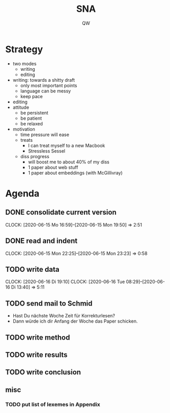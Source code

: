 #+TITLE: SNA
#+AUTHOR: QW

* Strategy
- two modes
  - writing
  - editing
- writing: towards a shitty draft
  - only most important points
  - language can be messy
  - keep pace
- editing
- attitude
  - be persistent
  - be patient
  - be relaxed
- motivation
  - time pressure will ease
  - treats
    - I can treat myself to a new Macbook
    - Stressless Sessel
  - diss progress
    - will boost me to about 40% of my diss
    - 1 paper about web stuff
    - 1 paper about embeddings (with McGillivray)
 
* Agenda
** DONE consolidate current version
:CLOCKBOOK:
CLOCK: [2020-06-15 Mo 16:59]--[2020-06-15 Mon 19:50] =>  2:51
:END:
** DONE read and indent
:CLOCKBOOK:
CLOCK: [2020-06-15 Mon 22:25]--[2020-06-15 Mon 23:23] =>  0:58
:END:
** TODO write data
:LOGBOOK:
- Note taken on [2020-06-16 Di 13:39] \\
  | wc | 6227 |
:END:
:CLOCKBOOK:
CLOCK: [2020-06-16 Di 19:10]
CLOCK: [2020-06-16 Tue 08:29]--[2020-06-16 Di 13:40]  =>  5:11
:END:
** TODO send mail to Schmid
- Hast Du nächste Woche Zeit für Korrekturlesen?
- Dann würde ich dir Anfang der Woche das Paper schicken.
** TODO write method
** TODO write results
** TODO write conclusion
** misc
*** TODO put list of lexemes in Appendix

